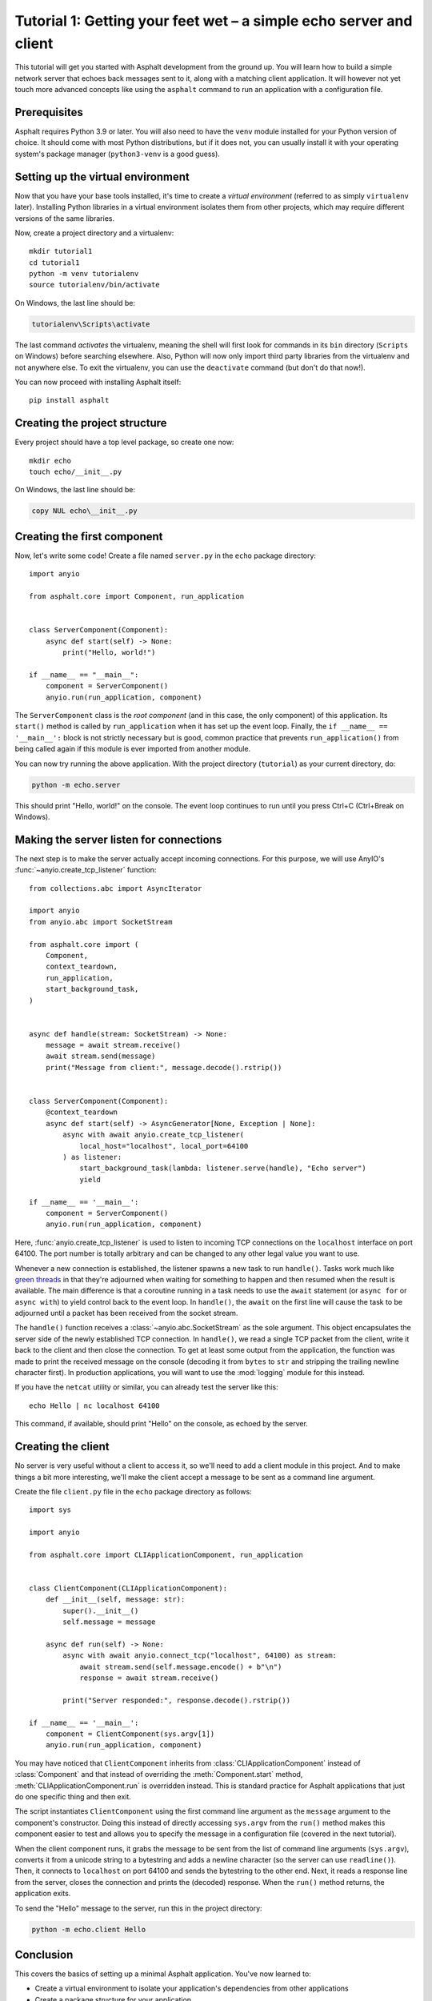 Tutorial 1: Getting your feet wet – a simple echo server and client
===================================================================

.. py:currentmodule:: asphalt.core

This tutorial will get you started with Asphalt development from the ground up.
You will learn how to build a simple network server that echoes back messages sent to
it, along with a matching client application. It will however not yet touch more
advanced concepts like using the ``asphalt`` command to run an application with a
configuration file.

Prerequisites
-------------

Asphalt requires Python 3.9 or later. You will also need to have the ``venv`` module
installed for your Python version of choice. It should come with most Python
distributions, but if it does not, you can usually install it with your operating
system's package manager (``python3-venv`` is a good guess).

Setting up the virtual environment
----------------------------------

.. highlight:: bash

Now that you have your base tools installed, it's time to create a *virtual environment*
(referred to as simply ``virtualenv`` later). Installing Python libraries in a virtual
environment isolates them from other projects, which may require different versions of
the same libraries.

Now, create a project directory and a virtualenv::

    mkdir tutorial1
    cd tutorial1
    python -m venv tutorialenv
    source tutorialenv/bin/activate

On Windows, the last line should be:

.. code-block:: doscon

   tutorialenv\Scripts\activate

The last command *activates* the virtualenv, meaning the shell will first look for
commands in its ``bin`` directory (``Scripts`` on Windows) before searching elsewhere.
Also, Python will now only import third party libraries from the virtualenv and not
anywhere else. To exit the virtualenv, you can use the ``deactivate`` command (but
don't do that now!).

You can now proceed with installing Asphalt itself::

    pip install asphalt

Creating the project structure
------------------------------

Every project should have a top level package, so create one now::

    mkdir echo
    touch echo/__init__.py

On Windows, the last line should be:

.. code-block:: doscon

    copy NUL echo\__init__.py

Creating the first component
----------------------------

Now, let's write some code! Create a file named ``server.py`` in the ``echo`` package
directory::

    import anyio

    from asphalt.core import Component, run_application


    class ServerComponent(Component):
        async def start(self) -> None:
            print("Hello, world!")

    if __name__ == "__main__":
        component = ServerComponent()
        anyio.run(run_application, component)

The ``ServerComponent`` class is the *root component* (and in this case, the only
component) of this application. Its ``start()`` method is called by ``run_application``
when it has set up the event loop. Finally, the ``if __name__ == '__main__':`` block is
not strictly necessary but is good, common practice that prevents ``run_application()``
from being called again if this module is ever imported from another module.

You can now try running the above application. With the project directory
(``tutorial``) as your current directory, do:

.. code-block:: bash

    python -m echo.server

This should print "Hello, world!" on the console. The event loop continues to run until
you press Ctrl+C (Ctrl+Break on Windows).

Making the server listen for connections
----------------------------------------

The next step is to make the server actually accept incoming connections.
For this purpose, we will use AnyIO's :func:`~anyio.create_tcp_listener` function::

    from collections.abc import AsyncIterator

    import anyio
    from anyio.abc import SocketStream

    from asphalt.core import (
        Component,
        context_teardown,
        run_application,
        start_background_task,
    )


    async def handle(stream: SocketStream) -> None:
        message = await stream.receive()
        await stream.send(message)
        print("Message from client:", message.decode().rstrip())


    class ServerComponent(Component):
        @context_teardown
        async def start(self) -> AsyncGenerator[None, Exception | None]:
            async with await anyio.create_tcp_listener(
                local_host="localhost", local_port=64100
            ) as listener:
                start_background_task(lambda: listener.serve(handle), "Echo server")
                yield

    if __name__ == '__main__':
        component = ServerComponent()
        anyio.run(run_application, component)

Here, :func:`anyio.create_tcp_listener` is used to listen to incoming TCP connections on
the ``localhost`` interface on port 64100. The port number is totally arbitrary and can
be changed to any other legal value you want to use.

Whenever a new connection is established, the listener spawns a new task to run
``handle()``. Tasks work much like `green threads`_ in that they're adjourned when
waiting for something to happen and then resumed when the result is available. The main
difference is that a coroutine running in a task needs to use the ``await`` statement
(or ``async for`` or ``async with``) to yield control back to the event loop. In
``handle()``, the ``await`` on the first line will cause the task to be adjourned until
a packet has been received from the socket stream.

The ``handle()`` function receives a :class:`~anyio.abc.SocketStream` as the sole
argument. This object encapsulates the server side of the newly established TCP
connection. In ``handle()``, we read a single TCP packet from the client, write it back
to the client and then close the connection. To get at least some output from the
application, the function was made to print the received message on the console
(decoding it from ``bytes`` to ``str`` and stripping the trailing newline character
first). In production applications, you will want to use the :mod:`logging` module for
this instead.

If you have the ``netcat`` utility or similar, you can already test the server like
this::

    echo Hello | nc localhost 64100

This command, if available, should print "Hello" on the console, as echoed by the
server.

.. _green threads: https://en.wikipedia.org/wiki/Green_threads

Creating the client
-------------------

No server is very useful without a client to access it, so we'll need to add a client
module in this project. And to make things a bit more interesting, we'll make the client
accept a message to be sent as a command line argument.

Create the file ``client.py`` file in the ``echo`` package directory as follows::

    import sys

    import anyio

    from asphalt.core import CLIApplicationComponent, run_application


    class ClientComponent(CLIApplicationComponent):
        def __init__(self, message: str):
            super().__init__()
            self.message = message

        async def run(self) -> None:
            async with await anyio.connect_tcp("localhost", 64100) as stream:
                await stream.send(self.message.encode() + b"\n")
                response = await stream.receive()

            print("Server responded:", response.decode().rstrip())

    if __name__ == '__main__':
        component = ClientComponent(sys.argv[1])
        anyio.run(run_application, component)

You may have noticed that ``ClientComponent`` inherits from
:class:`CLIApplicationComponent` instead of :class:`Component` and that instead of
overriding the :meth:`Component.start` method, :meth:`CLIApplicationComponent.run` is
overridden instead. This is standard practice for Asphalt applications that just do one
specific thing and then exit.

The script instantiates ``ClientComponent`` using the first command line argument as the
``message`` argument to the component's constructor. Doing this instead of directly
accessing ``sys.argv`` from the ``run()`` method makes this component easier to test and
allows you to specify the message in a configuration file (covered in the next
tutorial).

When the client component runs, it grabs the message to be sent from the list of command
line arguments (``sys.argv``), converts it from a unicode string to a bytestring and
adds a newline character (so the server can use ``readline()``). Then, it connects to
``localhost`` on port 64100 and sends the bytestring to the other end. Next, it reads a
response line from the server, closes the connection and prints the (decoded) response.
When the ``run()`` method returns, the application exits.

To send the "Hello" message to the server, run this in the project directory:

.. code-block:: bash

    python -m echo.client Hello

Conclusion
----------

This covers the basics of setting up a minimal Asphalt application. You've now learned
to:

* Create a virtual environment to isolate your application's dependencies from other
  applications
* Create a package structure for your application
* Start your application using :func:`~asphalt.core.run_application`
* Use `AnyIO socket streams`_ to implement a basic client-server protocol

This tutorial only scratches the surface of what's possible with Asphalt, however. The
:doc:`second tutorial <webnotifier>` will build on the knowledge you gained here and
teach you how to work with components, resources and configuration files to build more
useful applications.

.. _AnyIO socket streams: https://anyio.readthedocs.io/en/stable/networking.html#\
    working-with-tcp-sockets
